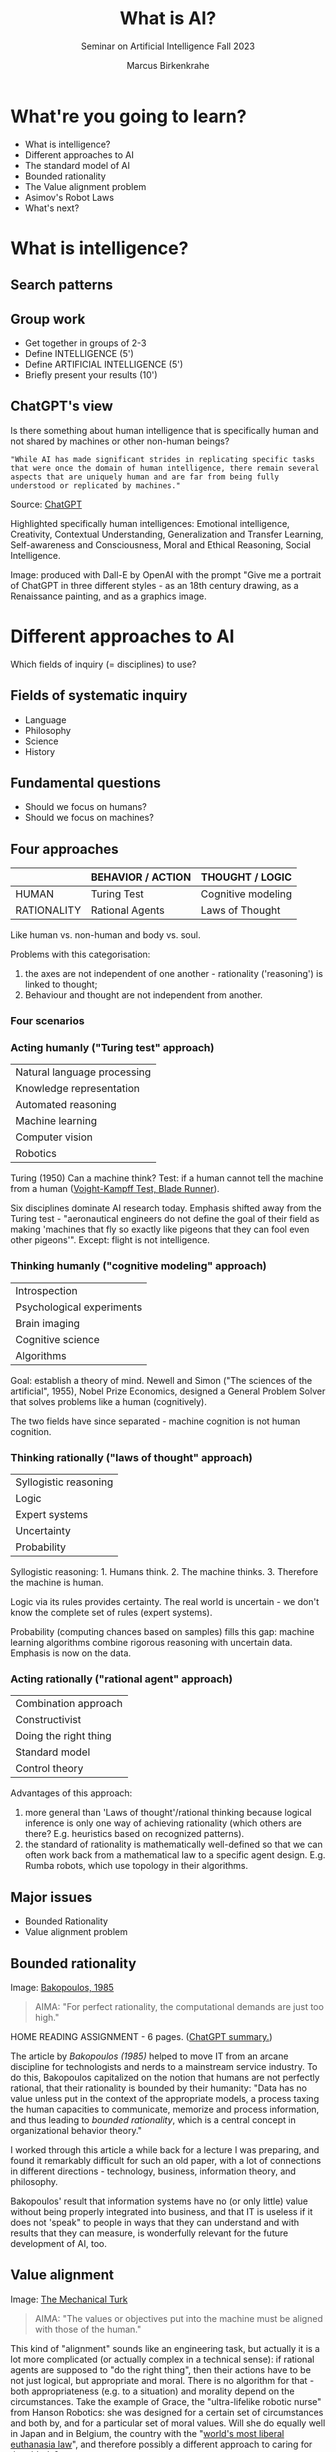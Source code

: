 :REVEAL_PROPERTIES:
#+REVEAL_ROOT: https://cdn.jsdelivr.net/npm/reveal.js
#+REVEAL_REVEAL_JS_VERSION: 4
#+REVEAL_INIT_OPTIONS: transition: 'cube'
#+REVEAL_THEME: black
:END:
#+TITLE: What is AI?
#+AUTHOR: Marcus Birkenkrahe
#+Subtitle: Seminar on Artificial Intelligence Fall 2023
#+STARTUP: hideblocks overview indent inlineimages
#+OPTIONS: toc:nil num:nil ^:nil
* What're you going to learn?

- What is intelligence?
- Different approaches to AI
- The standard model of AI
- Bounded rationality
- The Value alignment problem
- Asimov's Robot Laws
- What's next?

* What is intelligence?
#+attr_html: :height 500px
[[../img/intelligence.gif]]

** Search patterns
#+attr_html: :width 700px
[[../img/googletrends23.png]]

** Group work
#+attr_html: :height 200px
[[../img/groupwork.gif]]

- Get together in groups of 2-3
- Define INTELLIGENCE (5')
- Define ARTIFICIAL INTELLIGENCE (5')
- Briefly present your results (10')

** ChatGPT's view
#+attr_html: :width 700px
[[../img/chatgpt.jpeg]]

Is there something about human intelligence that is specifically
human and not shared by machines or other non-human beings?

#+begin_example
"While AI has made significant strides in replicating specific tasks
that were once the domain of human intelligence, there remain several
aspects that are uniquely human and are far from being fully
understood or replicated by machines."
#+end_example
#+begin_notes
Source:  [[https://shareg.pt/xk8YkuO][ChatGPT]]

Highlighted specifically human intelligences: Emotional intelligence,
Creativity, Contextual Understanding, Generalization and Transfer
Learning, Self-awareness and Consciousness, Moral and Ethical
Reasoning, Social Intelligence.

Image: produced with Dall-E by OpenAI with the prompt "Give me a
portrait of ChatGPT in three different styles - as an 18th century
drawing, as a Renaissance painting, and as a graphics image.
#+end_notes

* Different approaches to AI
#+attr_html: :height 300px
[[../img/approach.gif]]

Which fields of inquiry (= disciplines) to use?

** Fields of systematic inquiry
#+attr_html: :height 200px
[[../img/fields.gif]]

- Language
- Philosophy
- Science
- History

** Fundamental questions
#+attr_html: :width 500px
[[../img/humanmachine.jpg]]

- Should we focus on humans?
- Should we focus on machines?

** Four approaches
|             | BEHAVIOR / ACTION | THOUGHT / LOGIC    |
|-------------+-------------------+--------------------|
| HUMAN       | Turing Test       | Cognitive modeling |
| RATIONALITY | Rational Agents   | Laws of Thought    |

#+begin_notes
Like human vs. non-human and body vs. soul.

Problems with this categorisation:
1) the axes are not independent of one another - rationality
   ('reasoning') is linked to thought;
2) Behaviour and thought are not independent from another.
#+end_notes

*** Four scenarios
#+attr_html: :height 500px
[[../img/approaches1.png]]

*** Acting humanly ("Turing test" approach)

| Natural language processing |
| Knowledge representation    |
| Automated reasoning         |
| Machine learning            |
| Computer vision             |
| Robotics                    |

#+begin_notes
Turing (1950) Can a machine think? Test: if a human cannot tell the
machine from a human ([[https://youtu.be/Umc9ezAyJv0?si=lNemHMH2A3uYEhST][Voight-Kampff Test, Blade Runner]]).

Six disciplines dominate AI research today. Emphasis shifted away from
the Turing test - "aeronautical engineers do not define the goal of
their field as making 'machines that fly so exactly like pigeons that
they can fool even other pigeons'". Except: flight is not intelligence.
#+end_notes

*** Thinking humanly ("cognitive modeling" approach)
|  Introspection              |
|  Psychological experiments  |
|  Brain imaging              |
|  Cognitive science          |
|  Algorithms                 |

#+begin_notes
Goal: establish a theory of mind. Newell and Simon ("The sciences of
the artificial", 1955), Nobel Prize Economics, designed a General
Problem Solver that solves problems like a human (cognitively).

The two fields have since separated - machine cognition is not human
cognition.
#+end_notes

*** Thinking rationally ("laws of thought" approach)
|  Syllogistic reasoning  |
|  Logic                  |
|  Expert systems         |
|  Uncertainty            |
|  Probability            |

#+begin_notes
Syllogistic reasoning: 1. Humans think. 2. The machine
thinks. 3. Therefore the machine is human.

Logic via its rules provides certainty. The real world is uncertain -
we don't know the complete set of rules (expert systems).

Probability (computing chances based on samples) fills this gap:
machine learning algorithms combine rigorous reasoning with uncertain
data. Emphasis is now on the data.
#+end_notes

*** Acting rationally ("rational agent" approach)
|  Combination approach   |
|  Constructivist         |
|  Doing the right thing  |
|  Standard model         |
|  Control theory         |

#+begin_notes
Advantages of this approach:
1) more general than 'Laws of thought'/rational thinking because
   logical inference is only one way of achieving rationality (which
   others are there? E.g. heuristics based on recognized patterns).
2) the standard of rationality is mathematically well-defined so that
   we can often work back from a mathematical law to a specific agent
   design. E.g. Rumba robots, which use topology in their algorithms.
#+end_notes

** Major issues
#+attr_html: :height 200px
[[../img/issues.gif]]

- Bounded Rationality
- Value alignment problem

** Bounded rationality
#+attr_html: :width 300px
[[../img/bakopoulos.png]]

Image: [[https://aisel.aisnet.org/icis1985/4/][Bakopoulos, 1985]]

#+begin_quote
AIMA: "For perfect rationality, the computational demands are just
too high."
#+end_quote

#+begin_notes
HOME READING ASSIGNMENT - 6 pages. ([[https://shareg.pt/MzzqdF0][ChatGPT summary.]])

The article by [[bakopoulos1985][Bakopoulos (1985)]] helped to move IT from an arcane
discipline for technologists and nerds to a mainstream service
industry. To do this, Bakopoulos capitalized on the notion that
humans are not perfectly rational, that their rationality is
bounded by their humanity: "Data has no value unless put in the
context of the appropriate models, a process taxing the human
capacities to communicate, memorize and process information, and
thus leading to /bounded rationality/, which is a central concept
in organizational behavior theory."

I worked through this article a while back for a lecture I was
preparing, and found it remarkably difficult for such an old paper,
with a lot of connections in different directions - technology,
business, information theory, and philosophy.

Bakopoulos' result that information systems have no (or only
little) value without being properly integrated into business, and
that IT is useless if it does not 'speak" to people in ways that
they can understand and with results that they can measure, is
wonderfully relevant for the future development of AI, too.
#+end_notes

** Value alignment
#+attr_html: :width 200px
[[../img/mechanicalturk.png]]

Image: [[https://www.amazon.com/Turk-Famous-Eighteenth-Century-Chess-Playing-Machine/dp/B000HWZ28Q][The Mechanical Turk]]

#+begin_quote
AIMA: "The values or objectives put into the machine must be
aligned with those of the human."
#+end_quote

#+begin_notes
This kind of "alignment" sounds like an engineering task, but
actually it is a lot more complicated (or actually complex in a
technical sense): if rational agents are supposed to "do the right
thing", then their actions have to be not just logical, but
appropriate and moral. There is no algorithm for that - both
appropriateness (e.g. to a situation) and morality depend on the
circumstances. Take the example of Grace, the "ultra-lifelike
robotic nurse" from Hanson Robotics: she was designed for a certain
set of circumstances and both by, and for a particular set of moral
values. Will she do equally well in Japan and in Belgium, the
country with the "[[https://www.pbs.org/newshour/show/right-die-belgium-inside-worlds-liberal-euthanasia-laws][world's most liberal euthanasia law]]", and
therefore possibly a different approach to caring for the elderly?

The example of an 'unethical rational agent' chosen by AIMA, which
relates to the "Mechanical Turk", a chess machine that was operated
by a human hidden inside the machine, is admittedly a lot less
critical than when taking care of the sick and elderly is at
stake. However, the age of AI that dazzled us by beating chess
champions is long behind us, and the age of robots like Grace is
upon us!
#+end_notes

** Pros and cons
#+attr_html: :height 200px
[[../img/groupwork.gif]]

- Get together in groups of 2-3
- Each group covers one approach
- List pros and cons of your approach
- Put your results [[https://ideaboardz.com/for/AI%20approaches%20pros%20&amp;%20cons/4063343][on the Kanban board]]

* [[https://en.wikipedia.org/wiki/Three_Laws_of_Robotics][Asimov's robot laws]]
#+attr_html: :height 400px
[[../img/asimov.jpg]]

Image: cover of "I, Robot" by Isaac Asimov (1940)

** Which approach fits these laws best?

1) A robot may not injure a human being or, through inaction, allow
   a human being to come to harm.
2) A robot must obey the orders given it by human beings except
   where such orders would conflict with the First Law.
3) A robot must protect its own existence as long as such
   protection does not conflict with the First or Second Law.

** Russell's AI Principles (Asimov 2.0)

1) The machine's only objective is to maximis the realisation of human
   preferences.
2) The machine is initially uncertain about what those preferences
   are.
3) The ultimate source of information about human preferences is human
   behaviour.

#+begin_notes
Source: Eve Poole, Robot Souls, Routledge 2023.

Russell is Vice Chair of the World Economic Forum's Council on AI and
Robotics - strict controls of AI especially for warfare. AI must only
ever be instrumentally beneficial to humans and should attach no
intrinsic value to its own well-being or existence.

1) In any conflict of programming, human interests must prevail.
2) Protect (1) by not making the AI too certain of itself
3) Further risk mitigation: must observe human behaviour.
#+end_notes

** Pasquale's Laws

1. Robotic systems and AI should complement professionals, not replace
   them.
2. Robotic systems and AI should not counterfeit humanity.
3. Robotic systems and AI should not intensify zero-sum arms races.
4. Robotic systems and AI must always indicate the identity of their
   creator(s), controller(s), and owner(s).

#+begin_notes
Frank Pasquale is a expert on AI law, professor at Brooklyn Law
School, on the US Natinal AI Advisory Committee.
#+end_notes

* What's next?
#+attr_html: :height 300px
[[../img/river.gif]]

- Scientific foundations of AI
- History of AI

* Any questions?
#+attr_html: :height 400px
[[../img/thankyou.gif]]

* References

Bakopoulos, J. Yannis, "Toward a More Precise Concept of Information
Technology" (1985). ICIS 1985 Proceedings. 4.
http://aisel.aisnet.org/icis1985/4
